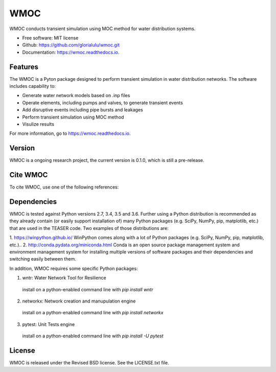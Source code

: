 WMOC
====


.. image:: https://img.shields.io/pypi/v/wmoc.svg
        :target: https://pypi.python.org/pypi/wmoc

.. image:: https://img.shields.io/travis/glorialulu/wmoc.svg
        :target: https://travis-ci.org/glorialulu/wmoc

.. image:: https://readthedocs.org/projects/wmoc/badge/?version=latest
        :target: https://wmoc.readthedocs.io/en/latest/?badge=latest
        :alt: Documentation Status




WMOC conducts transient simulation using MOC method for water distribution systems.


* Free software: MIT license
* Github: https://github.com/glorialulu/wmoc.git
* Documentation: https://wmoc.readthedocs.io.


Features
--------

The WMOC is a Pyton package designed to perform transient simulation in water
distribution networks. The software includes capability to:

* Generate water network models based on .inp files 
* Operate elements, including pumps and valves, to generate transient events
* Add disruptive events including pipe bursts and leakages
* Perform transient simulation using MOC method
* Visulize results

For more information, go to https://wmoc.readthedocs.io.


Version
-------

WMOC is a ongoing research project, the current version is 0.1.0, which is 
still a pre-release. 


Cite WMOC
---------

To cite WMOC, use one of the following references:


Dependencies 
------------

WMOC is tested against Python versions 2.7, 3.4, 3.5 and 3.6. Further
using a Python distribution is recommended as they already contain (or easily
support installation of) many Python packages (e.g. SciPy, NumPy, pip, matplotlib,
etc.) that are used in the TEASER code. Two examples of those distributions are:

1. https://winpython.github.io/ WinPython comes along with a lot of Python
packages (e.g. SciPy, NumPy, pip, matplotlib, etc.)..
2. http://conda.pydata.org/miniconda.html Conda is an open source package
management  system and environment management system for installing multiple
versions of software  packages and their dependencies and switching easily
between them.

In addition, WMOC requires some specific Python packages:

1. wntr: Water Network Tool for Resilience 
  install on a python-enabled command line with `pip install wntr`

2. networkx: Network creation and manupulation engine
  install on a python-enabled command line with `pip install networkx`

3. pytest: Unit Tests engine
  install on a python-enabled command line with `pip install -U pytest`


License
-------

WMOC is released under the Revised BSD license. See the LICENSE.txt file.